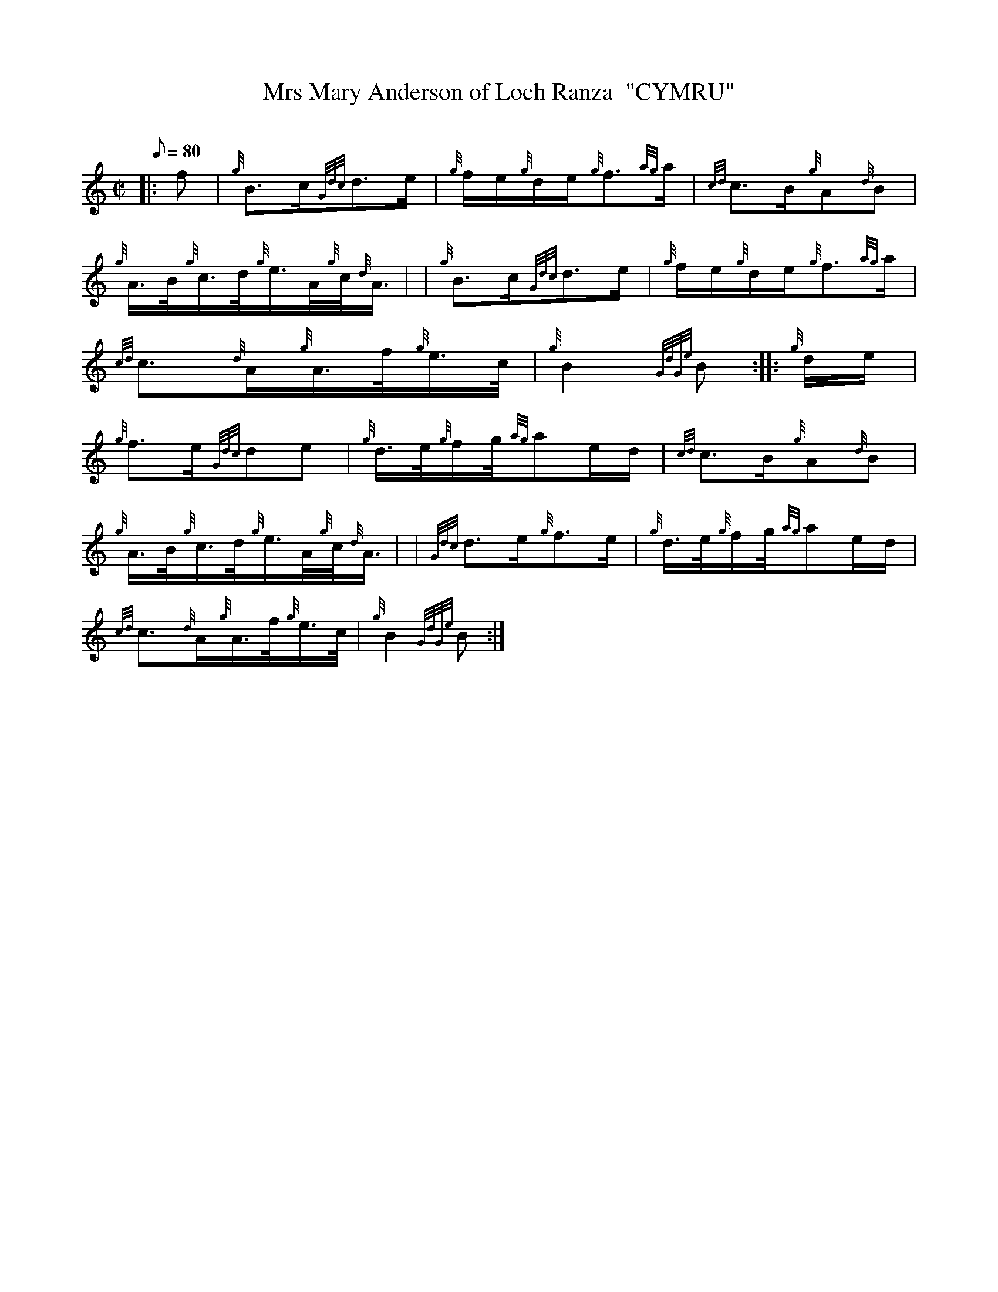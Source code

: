 X: 1
T:Mrs Mary Anderson of Loch Ranza  "CYMRU"
M:C|
L:1/8
Q:80
C:
S:March
K:HP
|: f|
{g}B3/2c/2{Gdc}d3/2e/2|
{g}f/2e/2{g}d/2e/2{g}f3/2{ag}a/2|
{cd}c3/2B/2{g}A{d}B|  !
{g}A3/4B/4{g}c3/4d/4{g}e3/4A/4{g}c/4{d}A3/4| |
{g}B3/2c/2{Gdc}d3/2e/2|
{g}f/2e/2{g}d/2e/2{g}f3/2{ag}a/2|  !
{cd}c3/2{d}A/2{g}A3/4f/4{g}e3/4c/4|
{g}B2{GdGe}B:| |:
{g}d/2e/2|  !
{g}f3/2e/2{Gdc}de|
{g}d3/4e/4{g}f/2g/4{ag}ae/2d/2|
{cd}c3/2B/2{g}A{d}B|  !
{g}A3/4B/4{g}c3/4d/4{g}e3/4A/4{g}c/4{d}A3/4| |
{Gdc}d3/2e/2{g}f3/2e/2|
{g}d3/4e/4{g}f/2g/4{ag}ae/2d/2|  !
{cd}c3/2{d}A/2{g}A3/4f/4{g}e3/4c/4|
{g}B2{GdGe}B:|
